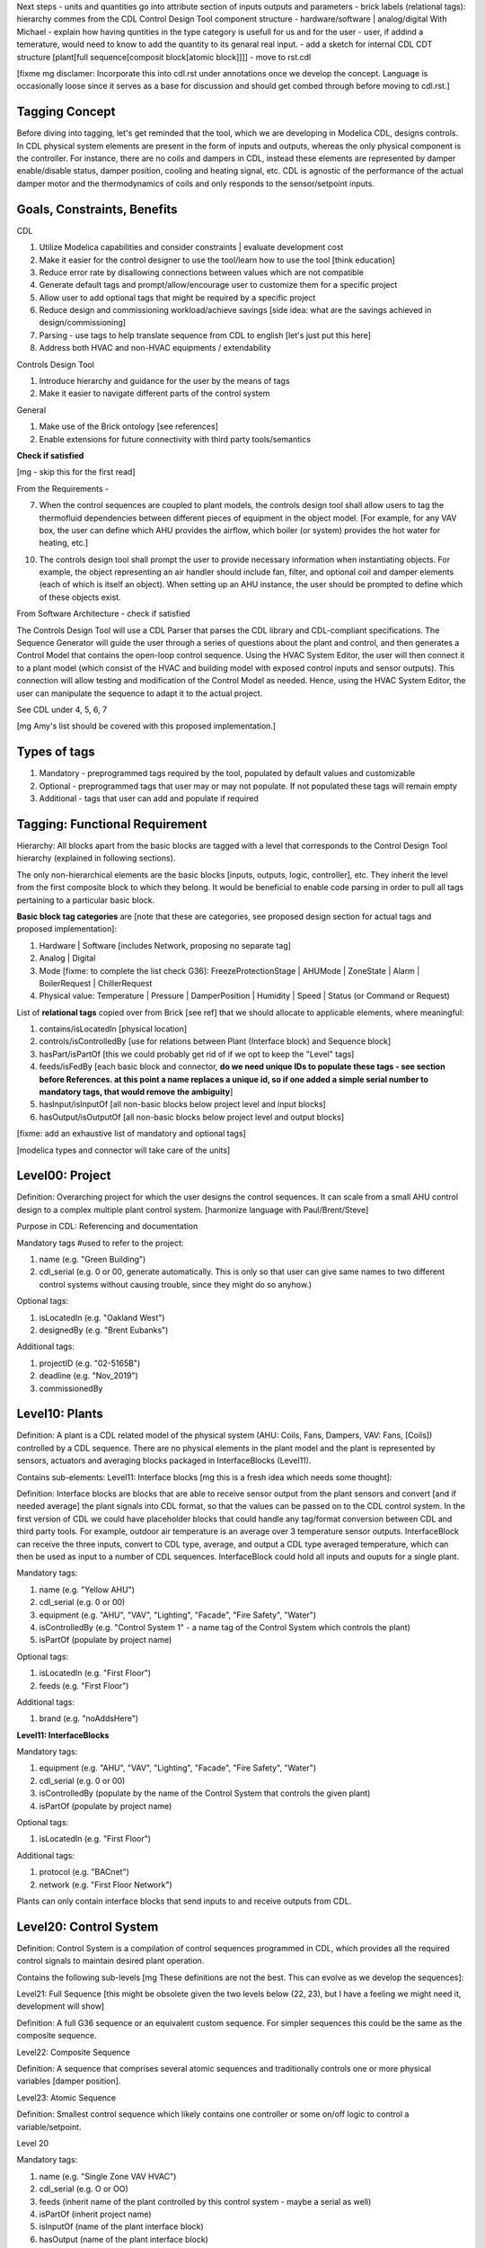 Next steps
- units and quantities go into attribute section of inputs outputs and parameters
- brick labels (relational tags): hierarchy commes from the CDL Control Design Tool component structure
- hardware/software | analog/digital
With Michael
- explain how having quntities in the type category is usefull for us and for the user - user, if addind a temerature, would need to know to add the quantity to its genaral real input.
- add a sketch for internal CDL CDT structure [plant[full sequence[composit block[atomic block]]]]
- move to rst.cdl

[fixme mg disclamer: Incorporate this into cdl.rst under annotations once we develop the concept. Language is occasionally loose since it serves as a base for discussion and should get combed through before moving to cdl.rst.]



Tagging Concept
------------

Before diving into tagging, let's get reminded that the tool, which we are developing in Modelica CDL, designs controls. In CDL physical system elements are present in the form of inputs and outputs, whereas the only physical component is the controller. For instance, there are no coils and dampers in CDL, instead these elements are represented by damper enable/disable status, damper position, cooling and heating signal, etc. CDL is agnostic of the performance of the actual damper motor and the thermodynamics of coils and only responds to the sensor/setpoint inputs.

Goals, Constraints, Benefits
----------------------

CDL

#. Utilize Modelica capabilities and consider constraints | evaluate development cost
#. Make it easier for the control designer to use the tool/learn how to use the tool [think education]
#. Reduce error rate by disallowing connections between values which are not compatible
#. Generate default tags and prompt/allow/encourage user to customize them for a specific project
#. Allow user to add optional tags that might be required by a specific project
#. Reduce design and commissioning workload/achieve savings [side idea: what are the savings achieved in design/commissioning]
#. Parsing - use tags to help translate sequence from CDL to english [let's just put this here]
#. Address both HVAC and non-HVAC equipments / extendability

Controls Design Tool

#. Introduce hierarchy and guidance for the user by the means of tags
#. Make it easier to navigate different parts of the control system

General

#. Make use of the Brick ontology [see references]
#. Enable extensions for future connectivity with third party tools/semantics

**Check if satisfied**

[mg - skip this for the first read]

From the Requirements -

7. When the control sequences are coupled to plant models, the controls design tool shall allow users to tag the thermofluid dependencies between different pieces of equipment in the object model. [For example, for any VAV box, the user can define which AHU provides the airflow, which boiler (or system) provides the hot water for heating, etc.]

10. The controls design tool shall prompt the user to provide necessary information when instantiating objects. For example, the object representing an air handler should include fan, filter, and optional coil and damper elements (each of which is itself an object). When setting up an AHU instance, the user should be prompted to define which of these objects exist.

From Software Architecture - check if satisfied

The Controls Design Tool will use a CDL Parser that parses the CDL library and CDL-compliant specifications. The Sequence Generator will guide the user through a series of questions about the plant and control, and then generates a Control Model that contains the open-loop control sequence. Using the HVAC System Editor, the user will then connect it to a plant model (which consist of the HVAC and building model with exposed control inputs and sensor outputs). This connection will allow testing and modification of the Control Model as needed. Hence, using the HVAC System Editor, the user can manipulate the sequence to adapt it to the actual project.

See CDL under 4, 5, 6, 7

[mg Amy's list should be covered with this proposed implementation.]

Types of tags
----------------

#. Mandatory - preprogrammed tags required by the tool, populated by default values and customizable
#. Optional - preprogrammed tags that user may or may not populate. If not populated these tags will remain empty
#. Additional - tags that user can add and populate if required


Tagging: Functional Requirement
----------------------

Hierarchy: All blocks apart from the basic blocks are tagged with a level that corresponds to the Control Design Tool hierarchy (explained in following sections).

The only non-hierarchical elements are the basic blocks [inputs, outputs, logic, controller], etc. They inherit the level from the first composite block to which they belong. It would be beneficial to enable code parsing in order to pull all tags pertaining to a particular basic block.

**Basic block tag categories** are [note that these are categories, see proposed design section for actual tags and proposed implementation]:

#. Hardware | Software [includes Network, proposing no separate tag]
#. Analog | Digital
#. Mode [fixme: to complete the list check G36]: FreezeProtectionStage | AHUMode | ZoneState | Alarm | BoilerRequest | ChillerRequest
#. Physical value: Temperature | Pressure | DamperPosition | Humidity | Speed | Status (or Command or Request)

List of **relational tags** copied over from Brick [see ref] that we should allocate to applicable elements, where meaningful:

#. contains/isLocatedIn [physical location]
#. controls/isControlledBy [use for relations between Plant (Interface block) and Sequence block]
#. hasPart/isPartOf [this we could probably get rid of if we opt to keep the "Level" tags]
#. feeds/isFedBy [each basic block and connector, **do we need unique IDs to populate these tags - see section before References. at this point a name replaces a unique id, so if one added a simple serial number to mandatory tags, that would remove the ambiguity**]
#. hasInput/isInputOf [all non-basic blocks below project level and input blocks]
#. hasOutput/isOutputOf [all non-basic blocks below project level and output blocks]

[fixme: add an exhaustive list of mandatory and optional tags]

[modelica types and connector will take care of the units]


**Level00: Project**
--------------------

Definition: Overarching project for which the user designs the control sequences. It can scale from a small AHU control design to a complex multiple plant control system. [harmonize language with Paul/Brent/Steve]

Purpose in CDL: Referencing and documentation

Mandatory tags #used to refer to the project:

#. name (e.g. "Green Building")
#. cdl_serial (e.g. 0 or 00, generate automatically. This is only so that user can give same names to two different control systems without causing trouble, since they might do so anyhow.)

Optional tags:

#. isLocatedIn (e.g. "Oakland West")
#. designedBy (e.g. "Brent Eubanks")

Additional tags:

#. projectID (e.g. "02-5165B")
#. deadline (e.g. "Nov_2019")
#. commissionedBy

**Level10: Plants**
--------------------

Definition: A plant is a CDL related model of the physical system (AHU: Coils, Fans, Dampers, VAV: Fans, [Coils]) controlled by a CDL sequence. There are no physical elements in the plant model and the plant is represented by sensors, actuators and averaging blocks packaged in InterfaceBlocks (Level11).

Contains sub-elements:
Level11: Interface blocks [mg this is a fresh idea which needs some thought]:

Definition: Interface blocks are blocks that are able to receive sensor output from the plant sensors and convert [and if needed average] the plant signals into CDL format, so that the values can be passed on to the CDL control system. In the first version of CDL we could have placeholder blocks that could handle any tag/format conversion between CDL and third party tools. For example, outdoor air temperature is an average over 3 temperature sensor outputs. InterfaceBlock can receive the three inputs, convert to CDL type, average, and output a CDL type averaged temperature, which can then be used as input to a number of CDL sequences. InterfaceBlock could hold all inputs and ouputs for a single plant.

Mandatory tags:

#. name (e.g. "Yellow AHU")
#. cdl_serial (e.g. 0 or 00)
#. equipment (e.g. "AHU", "VAV", "Lighting", "Facade", "Fire Safety", "Water")
#. isControlledBy (e.g. "Control System 1" - a name tag of the Control System which controls the plant)
#. isPartOf (populate by project name)

Optional tags:

#. isLocatedIn (e.g. "First Floor")
#. feeds (e.g. "First Floor")

Additional tags:

#. brand (e.g. "noAddsHere")

**Level11: InterfaceBlocks**

Mandatory tags:

#. equipment (e.g. "AHU", "VAV", "Lighting", "Facade", "Fire Safety", "Water")
#. cdl_serial (e.g. 0 or 00)
#. isControlledBy (populate by the name of the Control System that controls the given plant)
#. isPartOf (populate by project name)

Optional tags:

#. isLocatedIn (e.g. "First Floor")

Additional tags:

#. protocol (e.g. "BACnet")
#. network (e.g. "First Floor Network")

Plants can only contain interface blocks that send inputs to and receive outputs from CDL.


**Level20: Control System**
--------------------

Definition: Control System is a compilation of control sequences programmed in CDL, which provides all the required control signals to maintain desired plant operation. 

Contains the following sub-levels [mg These definitions are not the best. This can evolve as we develop the sequences]:

Level21: Full Sequence [this might be obsolete given the two levels below (22, 23), but I have a feeling we might need it, development will show]

Definition: A full G36 sequence or an equivalent custom sequence. For simpler sequences this could be the same as the composite sequence.

Level22: Composite Sequence

Definition: A sequence that comprises several atomic sequences and traditionally controls one or more physical variables [damper position].

Level23: Atomic Sequence

Definition: Smallest control sequence which likely contains one controller or some on/off logic to control a variable/setpoint.

Level 20

Mandatory tags:

#. name (e.g. "Single Zone VAV HVAC")
#. cdl_serial (e.g. O or OO)
#. feeds (inherit name of the plant controlled by this control system - maybe a serial as well)
#. isPartOf (inherit project name)
#. isInputOf (name of the plant interface block)
#. hasOutput (name of the plant interface block)

Optional tags:

#. contains (inherit names of Full, composite and atomic sequences?)
#. isLocatedIn (inherit location from the plant) [this tag could be just location, but make sure to use one or the other]

Additional tags:

#. implementation (e.g. "G36" [this could be mandatory for all G36 compliant sequences], "someCompany")


**Level21: Full Sequence** [G36 or custom]

Mandatory tags:

#. name (e.g. "Minimum Outdoor air and Economizer Control")
#. cdl_serial (e.g. 0 or 00)
#. isPartOf (name [and serial, maybe CDL should keep this for itself, how do we benefit from this knowledge] of its level21)
#. controls (inherit from InterfaceBlock that it feeds | harmonize with the level above)
#. hasInputOf (populate automatically, this can be more that 1 block)
#. hasOutputOf ( - || -)

Optional tags:

#. isLocatedIn

Additional tags:

#. 


**Level22: Composite sequence**

Mandatory tags:

#. name ("Economizer Control")
#. cdl_serial (e.g. 0 or 00)

Optional tags:

#. a

Additional tags:

#. a

**Level23: Atomic sequence**

Mandatory tags:

#. a
#. cdl_serial (e.g. 0 or 00)

Optional tags:

#. a

Additional tags:

#. a

- include tag that renders sequence G36 compliant, since Paul says people use other - it's a guideline


Tagging: Proposed Design
----------------------

This section discusses the software implementation. Modelica capabilities we can utilize to implement the tagging are:

#. Interfaces: inputs, outputs, and connectors (that carry type, unit, customize connectivity)
#. Block parameters
#. Block annotations
#. Further Modelica meta-data capabilities [see Refs 3]

Tag categories conveyed using Modelica interfaces (inputs, outputs and connectors)

**Interface Types**

The idea is to have most of the obvious tags built in within the interface. For example, the temperature is always analog and its unit/displayUnit are fixed, so that should be a part of the interface block by default, but one should be able to parse the block and get the information if need be [for documentation]).

Interfaces are customized to have predefined units and types (e.g. type Temperature). We might be able to limit the interface selection to only those listed below, redefine real to Analog, boolean to Digital, and replace integer with enumerated types. [mg Remove any unused interfaces, not sure about integer, once we've covered all sequences)

There should be an Input, Output, and a Connector for each of the listed:

#. HardwareTemperature
#. SoftwareTemperature
#. HardwarePressure
#. SoftwarePressure
#. HardwareDamperPosition
#. SoftwareDamperPosition
#. HardwareHumidity
#. SoftwareHumidity
#. HardwareFanSpeed
#. SoftwareFanSpeed

**Enumeration types**

#. FreezeProtectionStage
#. ZoneState
#. AHUMode
#. AlarmStatus
#. [mg - I think there were more categories in G36]

**Generic Interfaces for extensions**

#. HardwareDigital [set it up with type boolean]
#. SoftwarDigital [boolean]
#. HardwareAnalog [real]
#. SoftwareAnalog [real]
#. SoftwareStatus [boolean]
#. CustomEnumeration [or similar name]


Discussion points [optional read, this was mostly to help me out with the above schema]
----------------------
Should we have standardized unique identifiers for each block in CDL? To develop the schema below, I've used the following

xy_f_n_s_ab

where:

xy - the level to which the element belongs (level20 - control system, level21 - atomic block, level22 - composite block, level10 - plant block, level11 - interface block, level00 - project block)

f - the function (interface-[input, output, connector], controller, logic, atomicBlock, compositeBlock, interfaceBlock, plantBlock, projectBlock)

n - block has 0:no parameters, 1:only protected parameters, 2: parameters user can edit, 3: both 1 and 2

I'm inclined to hide this "old school" standardized schema, since it might limit the ease of use and extendability. However we might want to store some unique identifier internally, if we can make use of it [e.g. pull all tagging info from a block that feeds into a block that we are observing and have that be a parameter value placed under "isFedBy" parameter [if parameter used as a tag]]

s - serial number

ab - unique identifier [integer]

References
---------

1. http://www.synergylabs.org/yuvraj/docs/Balaji_BuildSys16_Brick.pdf

2. L. Daniele, F. den Hartog, and J. Roes. Study on semantic
assets for smart appliances interoperability: D-S4: Final
report. Technical report, European Union, 2015.

3. On meta-data in Modelica
http://www.ep.liu.se/ecp/096/018/ecp14096018.pdf
